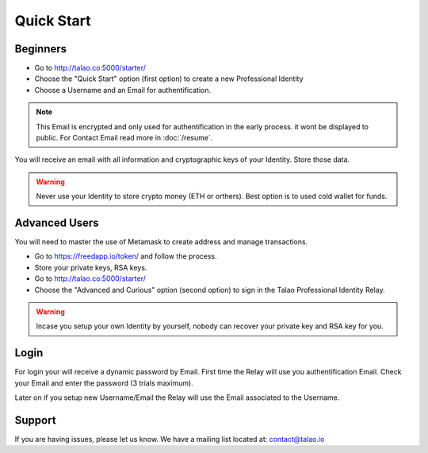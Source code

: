 Quick Start
===========

 

Beginners
---------

- Go to http://talao.co:5000/starter/
- Choose the "Quick Start" option (first option) to create a new Professional Identity
- Choose a Username and an Email for authentification.

.. note :: This Email is encrypted and only used for authentification in the early process.
   it wont be displayed to public. For Contact Email read more in :doc:`/resume`.
   
You will receive an email with all information and cryptographic keys of your Identity. Store those data.

.. warning:: Never use your Identity to store crypto money (ETH or orthers). Best option is to used cold wallet for funds. 

Advanced Users
--------------

You will need to master the use of Metamask to create address and manage transactions.

- Go to https://freedapp.io/token/ and follow the process.
- Store your private keys, RSA keys. 
- Go to http://talao.co:5000/starter/ 
- Choose the "Advanced and Curious" option (second option) to sign in the Talao Professional Identity Relay.


.. warning:: Incase you setup your own Identity by yourself, nobody can recover your private key and RSA key for you.


Login
-----

For login your will receive a dynamic password by Email. First time the Relay will use you authentification Email.
Check your Email and enter the password (3 trials maximum).

Later on if you setup new Username/Email the Relay will use the Email associated to the Username. 


Support
-------

If you are having issues, please let us know.
We have a mailing list located at: contact@talao.io
